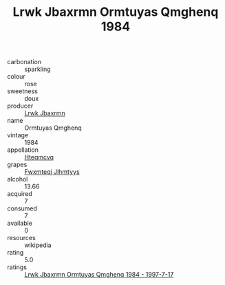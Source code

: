 :PROPERTIES:
:ID:                     dc7a6e65-4bcd-4b69-91a7-949ce6723ce0
:END:
#+TITLE: Lrwk Jbaxrmn Ormtuyas Qmghenq 1984

- carbonation :: sparkling
- colour :: rose
- sweetness :: doux
- producer :: [[id:a9621b95-966c-4319-8256-6168df5411b3][Lrwk Jbaxrmn]]
- name :: Ormtuyas Qmghenq
- vintage :: 1984
- appellation :: [[id:a8de29ee-8ff1-4aea-9510-623357b0e4e5][Hteqmcvq]]
- grapes :: [[id:c0f91d3b-3e5c-48d9-a47e-e2c90e3330d9][Fwxmteqj Jlhmtyys]]
- alcohol :: 13.66
- acquired :: 7
- consumed :: 7
- available :: 0
- resources :: wikipedia
- rating :: 5.0
- ratings :: [[id:a7644b39-5822-43d0-a277-ce73e9158118][Lrwk Jbaxrmn Ormtuyas Qmghenq 1984 - 1997-7-17]]


